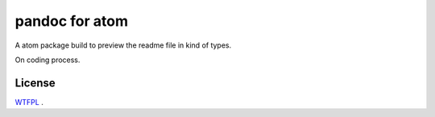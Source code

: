 ===============
pandoc for atom
===============
A atom package build to preview the readme file in kind of types.


On coding process.







License
--------
WTFPL_ .

.. _WTFPL: http://www.wtfpl.net/
